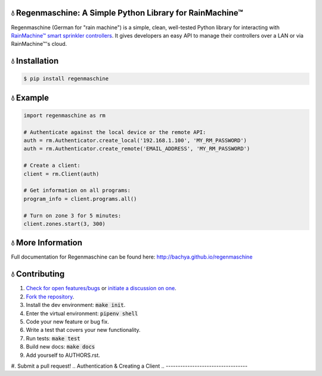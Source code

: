 💧 Regenmaschine: A Simple Python Library for RainMachine™
==========================================================

.. image:: https://travis-ci.org/bachya/regenmaschine.svg?branch=master
  :target: https://travis-ci.org/bachya/regenmaschine

.. image:: https://img.shields.io/pypi/v/regenmaschine.svg
  :target: https://pypi.python.org/pypi/regenmaschine

.. image:: https://img.shields.io/pypi/pyversions/Regenmaschine.svg
  :target: https://pypi.python.org/pypi/regenmaschine

.. image:: https://img.shields.io/pypi/l/Regenmaschine.svg
  :target: https://pypi.python.org/pypi/regenmaschine

.. image:: https://codecov.io/gh/bachya/regenmaschine/branch/master/graph/badge.svg
  :target: https://codecov.io/gh/bachya/regenmaschine

.. image:: https://img.shields.io/codeclimate/github/bachya/regenmaschine.svg
  :target: https://codeclimate.com/github/bachya/regenmaschine

.. image:: https://img.shields.io/badge/SayThanks-!-1EAEDB.svg
  :target: https://saythanks.io/to/bachya

Regenmaschine (German for "rain machine") is a simple, clean, well-tested Python
library for interacting with `RainMachine™ smart sprinkler controllers
<http://www.rainmachine.com/>`_. It gives developers an easy API to manage their
controllers over a LAN or via RainMachine™'s cloud.

💧 Installation
===============

.. code-block:: bash

  $ pip install regenmaschine

💧 Example
==========

.. code-block:: python

  import regenmaschine as rm

  # Authenticate against the local device or the remote API:
  auth = rm.Authenticator.create_local('192.168.1.100', 'MY_RM_PASSWORD')
  auth = rm.Authenticator.create_remote('EMAIL_ADDRESS', 'MY_RM_PASSWORD')

  # Create a client:
  client = rm.Client(auth)

  # Get information on all programs:
  program_info = client.programs.all()

  # Turn on zone 3 for 5 minutes:
  client.zones.start(3, 300)

💧 More Information
===================

Full documentation for Regenmaschine can be found here: http://bachya.github.io/regenmaschine

💧 Contributing
===============

#. `Check for open features/bugs <https://github.com/bachya/regenmaschine/issues>`_
   or `initiate a discussion on one <https://github.com/bachya/regenmaschine/issues/new>`_.
#. `Fork the repository <https://github.com/bachya/regenmaschine/fork>`_.
#. Install the dev environment: :code:`make init`.
#. Enter the virtual environment: :code:`pipenv shell`
#. Code your new feature or bug fix.
#. Write a test that covers your new functionality.
#. Run tests: :code:`make test`
#. Build new docs: :code:`make docs`
#. Add yourself to AUTHORS.rst.
#. Submit a pull request!
.. Authentication & Creating a Client
.. ----------------------------------

.. Authentication is the first step and can be done against the local device or the
.. cloud API:

.. .. code-block:: python

..   import regenmaschine as rm

..   # Authenticate against the local device or the remote API:
..   auth = rm.Authenticator.create_local('192.168.1.100', 'MY_RM_PASSWORD')
..   auth = rm.Authenticator.create_remote('EMAIL_ADDRESS', 'MY_RM_PASSWORD')

..   # Then, create a client:
..   client = rm.Client(auth)

.. Diagnostics
.. -----------

.. More info on response formats, etc.:
.. `<http://docs.rainmachine.apiary.io/#reference/diagnostics>`_

.. .. code-block:: python

..   client.diagnostics.current() # Returns current diagnostic info
..   client.diagnostics.log()     # Returns entire device log

.. Programs
.. --------

.. More info on response formats, etc.:
.. `<http://docs.rainmachine.apiary.io/#reference/programs>`_

.. .. code-block:: python

..   client.programs.all()     # Returns info on all programs
..   client.programs.get(1)    # Returns info about program with UID of 1
..   client.programs.next()    # Returns the next run date/time for all programs
..   client.programs.running() # Returns all running programs
..   client.programs.start(7)  # Starts program 7
..   client.programs.stop(7)   # Stops program 7

.. Restrictions
.. ------------

.. More info on response formats, etc.:
.. `<http://docs.rainmachine.apiary.io/#reference/restrictions>`_

.. .. code-block:: python

..   client.restrictions.current()   # Returns currently active restrictions
..   client.restrictions.hourly()    # Returns restrictions over the next hour
..   client.restrictions.raindelay() # Returns all rain-related restrictions
..   client.restrictions.universal() # Returns the global list of restrictions

.. Stats
.. -----

.. More info on response formats, etc.:
.. `<http://docs.rainmachine.apiary.io/#reference/daily-stats>`_

.. .. code-block:: python

..   client.stats.on_date('6/29/2017')           # Returns all stats for a date
..   client.stats.on_date('2017-06-29')          # Returns all stats for a date
..   client.stats.on_date('1 week ago')          # Returns all stats for a date
..   client.stats.upcoming()                     # Returns expected stats for the next 7 days
..   client.stats.upcoming(include_details=True) # Deeper look at the next 7 days

.. Watering
.. --------

.. More info on response formats, etc.:
.. `<http://docs.rainmachine.apiary.io/#reference/watering>`_

.. .. code-block:: python

..   client.watering.log()                             # Returns log of all watering activities
..   client.watering.log(details=True)                 # Returns full log of all watering activities
..   client.watering.log('6/29/2017', 2, details=True) # Returns log for 6/27-6/29
..   client.watering.log('2017-06-29', 2)              # Returns log for 6/27-6/29
..   client.watering.log('2017-06-29', 2)              # Returns full log for 6/27-6/29
..   client.watering.log('2 days ago', 3)              # Returns log 2-5 days ago

..   client.watering.queue()                            # Returns the active queue of watering activities
..   client.watering.runs('6/29/2017', 2)               # Alternate view of log()
..   client.watering.runs('2017-06-29', 2)              # Alternate view of log()
..   client.watering.runs('2 days ago', 3)              # Alternate view of log()
..   client.watering.stop_all()                         # Immediately stops all programs and zones

.. Weather Services
.. ----------------

.. More info on response formats, etc.:
.. `<http://docs.rainmachine.apiary.io/#reference/weather-services>`_

.. .. code-block:: python

..   client.parsers.current() # Returns current weather services being used

.. Zones
.. -----

.. More info on response formats, etc.:
.. `<http://docs.rainmachine.apiary.io/#reference/zones>`_

.. .. code-block:: python

..   client.zones.all()                   # Returns all zone info
..   client.zones.all(properties=True)    # Returns advanced info for all zones
..   client.zones.get(2)                  # Returns info about a zone with UID of 2
..   client.zones.get(2, properties=True) # Returns advanced info about zone 2
..   client.zones.start(3, 60)            # Starts zone 3 for 60 seconds
..   client.zones.stop(3)                 # Stops zone 3

..   # You can also simulate what a zone will do:
..   properties = client.zones.get(2, properties=True)
..   client.zones.simulate(properties)

.. 💧 Exceptions
.. =============

.. Regenmaschine may raise any of the following:

.. * `Built-in Python Exceptions <https://docs.python.org/3/library/exceptions.html#bltin-exceptions>`_
.. * `Requests Exceptions <https://github.com/requests/requests/blob/master/requests/exceptions.py>`_
.. * `Regenmaschine Exceptions <https://github.com/bachya/regenmaschine/blob/master/regenmaschine/exceptions.py>`_

.. One exception to pay particular note of is
.. :code:`regenmaschine.exceptions.BrokenAPICall`. Unfortunately, there are
.. currently some API calls that work correctly in the local API, but not the
.. remote API; as a result, this exception is raised to protect client libraries
.. appropriately.

.. Here is the current list of broken API calls:

.. * :code:`client.programs.start()`: remote API returns an HTTP status of 500
.. * :code:`client.programs.stop()`: remote API returns an HTTP status of 500

.. 💧 Advanced Usage
.. =================

.. Connection Pooling
.. ------------------

.. If desired, Regenmaschine can accept a session object that allows it to re-use
.. the same HTTP connection for every call (rather than opening up a new one each
.. time):

.. .. code-block:: python

..   from requests.sessions import Session
..   with Session() as session:
..     auth = rm.Authenticator.create_local('192.168.1.100', 'MY_RM_PASSWORD', session)
..     client = rm.Client(auth)
..     client.zones.all()
..     client.zones.get(1)

.. Authentication Caching
.. ----------------------

.. There doesn't appear to be a limit on the number of times RainMachine™
.. will allow new access tokens to be generated. However, it may be desirable to
.. use the same credentials long term. Therefore, the :code:`auth` object can be
.. dumped and saved:

.. .. code-block:: python

..   # Outputs a dict:
..   auth_json = auth.dump()

..   # Outputs a string version of the dict:
..   auth_str = auth.dumps()

.. The :code:`auth` object contains the access token used to authenticate API
.. requests, as well as an expiration timeframe and more:

.. .. code-block:: python

..   {
..     "sprinkler_id": None,
..     "cookies": {
..       "access_token": "24551da62895"
..     },
..     "api_url": "https://192.168.1.100:8080/api/4",
..     "url": "https://192.168.1.100:8080/api/4",
..     "checksum": u "c5e29cdef3b1e",
..     "expires_in": 157680000,
..     "api_endpoint": "auth/login",
..     "access_token": u "24551da62895",
..     "verify_ssl": False,
..     "session": None,
..     "expiration": u "Fri, 01 Jul 2022 20:11:48 GMT",
..     "timeout": 10,
..     "status_code": 0,
..     "using_remote_api": False,
..     "data": {
..       "pwd": "MY_RM_PASSWORD",
..       "remember": 1
..     }
..   }

.. **TAKE NOTE:** the dumped :code:`auth` object contains the access token
.. needed to query the API, sprinkler IDs, RainMachine™ credentials, and other
.. sensitive information. **Therefore, it should be cached and stored securely**.

.. One common use of this mechanism would be to check the expiration date of the
.. access token; assuming it is still valid, a corresponding client can be
.. recreated quite easily:

.. .. code-block:: python

..   # The dict and the string versions can each be loaded:
..   if auth_json['expires_in'] > 1000:
..     auth = rm.Authenticator.load(auth_json)
..     client = rm.Client(auth)

.. SSL Usage
.. ---------

.. By default, Regenmaschine routes all API calls – local or remote – through HTTPS.
.. However, RainMachine devices use self-signed SSL certificates; therefore,
.. Regenmaschine disables verifying the validity of local SSL certificates before
.. processing local requests. In practice, this shouldn't be a problem. However, for the security conscious, this behavior can be changed.

.. First, `provide a CA-signed SSL certificate to the local device <https://support.rainmachine.com/hc/en-us/community/posts/115006512067-rovide-custom-SSL-Certificate>`_. Then, override the default local Authenticator behavior:

.. .. code-block:: python

..   # Create a local Authenticator and force it to use SSL:
..   auth = rm.Authenticator.create_local('192.168.1.100', 'MY_RM_PASSWORD')
..   auth.verify_ssl = True

..   # The client will now verify the SSL certificate on the local device before
..   # processing every request:
..   client = rm.Client(auth)

.. *Note:* after this, if Regenmaschine cannot recognize a CA-signed certificate
.. when querying the local device, a :code:`requests.exceptions.SSLError`
.. exception will be raised.

.. To disable SSL once again, re-authenticate and re-create a client:

.. .. code-block:: python

..   # Create a local Authenticator (with the default behavior):
..   auth = rm.Authenticator.create_local('<DEVICE_IP_ADDRESS>', '<PASSWORD>')

..   # The client will now refrain from verifying the SSL connection's validity:
..   client = rm.Client(auth)

